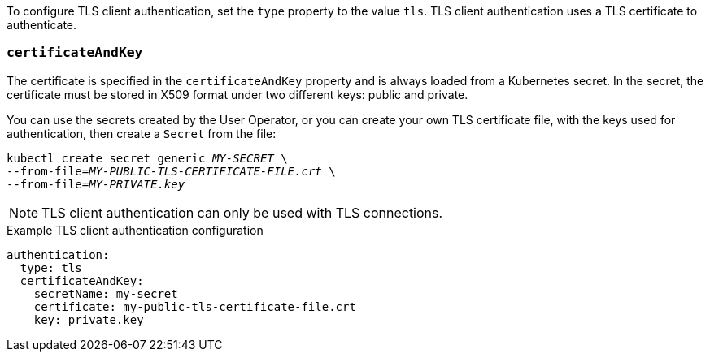 To configure TLS client authentication, set the `type` property to the value `tls`.
TLS client authentication uses a TLS certificate to authenticate.

=== `certificateAndKey`

The certificate is specified in the `certificateAndKey` property and is always loaded from a Kubernetes secret.
In the secret, the certificate must be stored in X509 format under two different keys: public and private.

You can use the secrets created by the User Operator,
or you can create your own TLS certificate file, with the keys used for authentication, then create a `Secret` from the file:

[source,shell,subs=+quotes]
kubectl create secret generic _MY-SECRET_ \
--from-file=_MY-PUBLIC-TLS-CERTIFICATE-FILE.crt_ \
--from-file=_MY-PRIVATE.key_

NOTE: TLS client authentication can only be used with TLS connections.

.Example TLS client authentication configuration
[source,yaml,subs=attributes+]
----
authentication:
  type: tls
  certificateAndKey:
    secretName: my-secret
    certificate: my-public-tls-certificate-file.crt
    key: private.key
----
